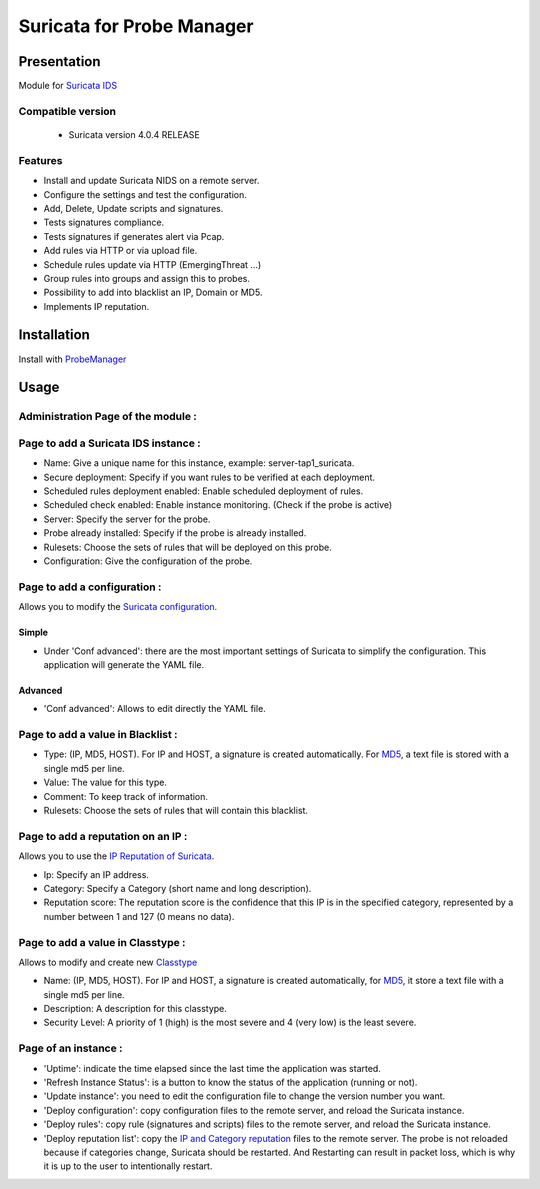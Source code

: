 **************************
Suricata for Probe Manager
**************************


|Licence| |Version|


.. image:: https://api.codacy.com/project/badge/Grade/8ed3ca514eaa4aeb8941b082273444f3?branch=master
   :alt: Codacy Badge
   :target: https://www.codacy.com/app/treussart/ProbeManager_Suricata?utm_source=github.com&amp;utm_medium=referral&amp;utm_content=treussart/ProbeManager_Suricata&amp;utm_campaign=Badge_Grade

.. image:: https://api.codacy.com/project/badge/Coverage/8ed3ca514eaa4aeb8941b082273444f3?branch=master
   :alt: Codacy Coverage
   :target: https://www.codacy.com/app/treussart/ProbeManager_Suricata?utm_source=github.com&amp;utm_medium=referral&amp;utm_content=treussart/ProbeManager_Suricata&amp;utm_campaign=Badge_Coverage

.. |Licence| image:: https://img.shields.io/github/license/treussart/ProbeManager_Suricata.svg
.. |Version| image:: https://img.shields.io/github/tag/treussart/ProbeManager_Suricata.svg


Presentation
============

Module for `Suricata IDS <https://suricata-ids.org/>`_


Compatible version
------------------

 * Suricata version 4.0.4 RELEASE


Features
--------

* Install and update Suricata NIDS on a remote server.
* Configure the settings and test the configuration.
* Add, Delete, Update scripts and signatures.
* Tests signatures compliance.
* Tests signatures if generates alert via Pcap.
* Add rules via HTTP or via upload file.
* Schedule rules update via HTTP (EmergingThreat ...)
* Group rules into groups and assign this to probes.
* Possibility to add into blacklist an IP, Domain or MD5.
* Implements IP reputation.

Installation
============

Install with `ProbeManager <https://github.com/treussart/ProbeManager/>`_

Usage
=====

Administration Page of the module :
-----------------------------------

.. image:: https://raw.githubusercontent.com/treussart/ProbeManager_Suricata/master/data/admin-index.png
  :align: center
  :width: 80%


Page to add a Suricata IDS instance :
-------------------------------------

.. image:: https://raw.githubusercontent.com/treussart/ProbeManager_Suricata/master/data/admin-suricata-add.png
    :align: center
    :width: 80%

* Name: Give a unique name for this instance, example: server-tap1_suricata.
* Secure deployment: Specify if you want rules to be verified at each deployment.
* Scheduled rules deployment enabled: Enable scheduled deployment of rules.
* Scheduled check enabled: Enable instance monitoring. (Check if the probe is active)
* Server: Specify the server for the probe.
* Probe already installed: Specify if the probe is already installed.
* Rulesets: Choose the sets of rules that will be deployed on this probe.
* Configuration: Give the configuration of the probe.


Page to add a configuration :
-----------------------------

Allows you to modify the `Suricata configuration <http://suricata.readthedocs.io/en/latest/configuration/index.html>`_.

Simple
^^^^^^

.. image:: https://raw.githubusercontent.com/treussart/ProbeManager_Suricata/master/data/admin-conf-add.png
  :align: center
  :width: 70%

* Under 'Conf advanced': there are the most important settings of Suricata to simplify the configuration. This application will generate the YAML file.

Advanced
^^^^^^^^

.. image:: https://raw.githubusercontent.com/treussart/ProbeManager_Suricata/master/data/admin-conf-add-advanced.png
  :align: center
  :width: 90%

* 'Conf advanced': Allows to edit directly the YAML file.

Page to add a value in Blacklist :
----------------------------------

.. image:: https://raw.githubusercontent.com/treussart/ProbeManager_Suricata/master/data/admin-blacklist-add.png
  :align: center
  :width: 80%

* Type: (IP, MD5, HOST). For IP and HOST, a signature is created automatically. For `MD5 <http://suricata.readthedocs.io/en/latest/rules/file-keywords.html?highlight=MD5#filemd5>`_, a text file is stored with a single md5 per line.
* Value: The value for this type.
* Comment: To keep track of information.
* Rulesets: Choose the sets of rules that will contain this blacklist.

Page to add a reputation on an IP :
-----------------------------------

Allows you to use the `IP Reputation of Suricata <http://suricata.readthedocs.io/en/latest/reputation/index.html>`_.

.. image:: https://raw.githubusercontent.com/treussart/ProbeManager_Suricata/master/data/admin-ipreputation-add.png
  :align: center
  :width: 55%

* Ip: Specify an IP address.
* Category: Specify a Category (short name and long description).
* Reputation score: The reputation score is the confidence that this IP is in the specified category, represented by a number between 1 and 127 (0 means no data).

Page to add a value in Classtype :
----------------------------------

Allows to modify and create new `Classtype <http://suricata.readthedocs.io/en/latest/rules/meta.html?#classtype>`_

.. image:: https://raw.githubusercontent.com/treussart/ProbeManager_Suricata/master/data/admin-classtype-add.png
  :align: center
  :width: 60%

* Name: (IP, MD5, HOST). For IP and HOST, a signature is created automatically, for `MD5 <http://suricata.readthedocs.io/en/latest/rules/file-keywords.html?highlight=MD5#filemd5>`_, it store a text file with a single md5 per line.
* Description: A description for this classtype.
* Security Level: A priority of 1 (high) is the most severe and 4 (very low) is the least severe.

Page of an instance :
---------------------

.. image:: https://raw.githubusercontent.com/treussart/ProbeManager_Suricata/master/data/instance-index.png
  :align: center
  :width: 80%

* 'Uptime': indicate the time elapsed since the last time the application was started.
* 'Refresh Instance Status': is a button to know the status of the application (running or not).
* 'Update instance': you need to edit the configuration file to change the version number you want.
* 'Deploy configuration': copy configuration files to the remote server, and reload the Suricata instance.
* 'Deploy rules': copy rule (signatures and scripts) files to the remote server, and reload the Suricata instance.
* 'Deploy reputation list': copy the `IP and Category reputation <http://suricata.readthedocs.io/en/latest/reputation/index.html>`_ files to the remote server. The probe is not reloaded because if categories change, Suricata should be restarted. And Restarting can result in packet loss, which is why it is up to the user to intentionally restart.
